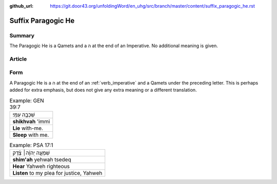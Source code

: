 :github_url: https://git.door43.org/unfoldingWord/en_uhg/src/branch/master/content/suffix_paragogic_he.rst

.. _suffix_paragogic_he:

Suffix Paragogic He
===================

Summary
-------

The Paragogic He is a Qamets and a ה at the end of an Imperative. No
additional meaning is given.

Article
-------

Form
----

A Paragogic He is a ה at the end of an
:ref:`verb_imperative`
and a Qamets under the preceding letter. This is perhaps added for extra
emphasis, but does not give any extra meaning or a different
translation.

.. csv-table:: Example: GEN 39:7

  שִׁכְבָ֥ה עִמִּֽי׃
  **shikhvah** 'immi
  **Lie** with-me.
  **Sleep** with me.

.. csv-table:: Example: PSA 17:1

  שִׁמְעָ֤ה יְהוָ֨ה׀ צֶ֗דֶק
  **shim'ah** yehwah tsedeq
  **Hear** Yahweh righteous
  "**Listen** to my plea for justice, Yahweh"
